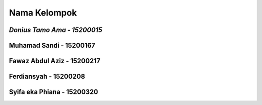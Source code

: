 ###################
Nama Kelompok
###################
*Donius Tamo Ama - 15200015*
############
Muhamad Sandi - 15200167
############
Fawaz Abdul Aziz - 15200217
############
Ferdiansyah - 15200208
###########
Syifa eka Phiana - 15200320 
###########
